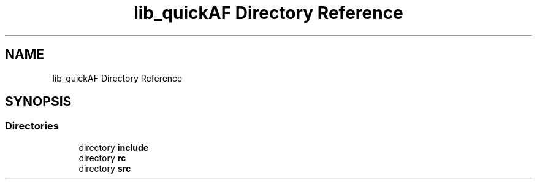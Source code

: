 .TH "lib_quickAF Directory Reference" 3 "Fri Mar 26 2021" "AF library" \" -*- nroff -*-
.ad l
.nh
.SH NAME
lib_quickAF Directory Reference
.SH SYNOPSIS
.br
.PP
.SS "Directories"

.in +1c
.ti -1c
.RI "directory \fBinclude\fP"
.br
.ti -1c
.RI "directory \fBrc\fP"
.br
.ti -1c
.RI "directory \fBsrc\fP"
.br
.in -1c
